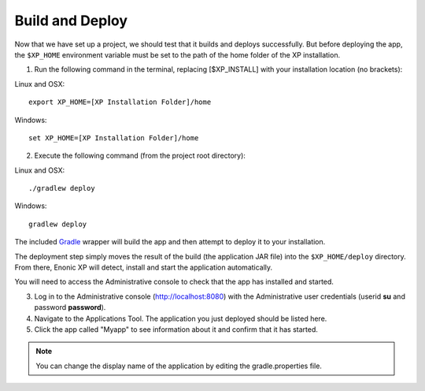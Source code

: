.. _building:

Build and Deploy
----------------

Now that we have set up a project, we should test that it builds and deploys successfully. But before deploying the app, the ``$XP_HOME``
environment variable must be set to the path of the home folder of the XP installation.

1. Run the following command in the terminal, replacing [$XP_INSTALL] with your installation location (no brackets):

Linux and OSX::

  export XP_HOME=[XP Installation Folder]/home

Windows::

  set XP_HOME=[XP Installation Folder]/home

2. Execute the following command (from the project root directory):

Linux and OSX::

  ./gradlew deploy

Windows::

  gradlew deploy

The included `Gradle <http://gradle.org>`_ wrapper will build the app and then attempt to deploy it to your installation.

The deployment step simply moves the result of the build (the application JAR file) into the ``$XP_HOME/deploy`` directory.
From there, Enonic XP will detect, install and start the application automatically.

You will need to access the Administrative console to check that the app has installed and started.

3. Log in to the Administrative console (http://localhost:8080) with the Administrative user credentials (userid **su** and password
   **password**).

4. Navigate to the Applications Tool. The application you just deployed should be listed here.

5. Click the app called "Myapp" to see information about it and confirm that it has started.


.. NOTE::

  You can change the display name of the application by editing the gradle.properties file.
